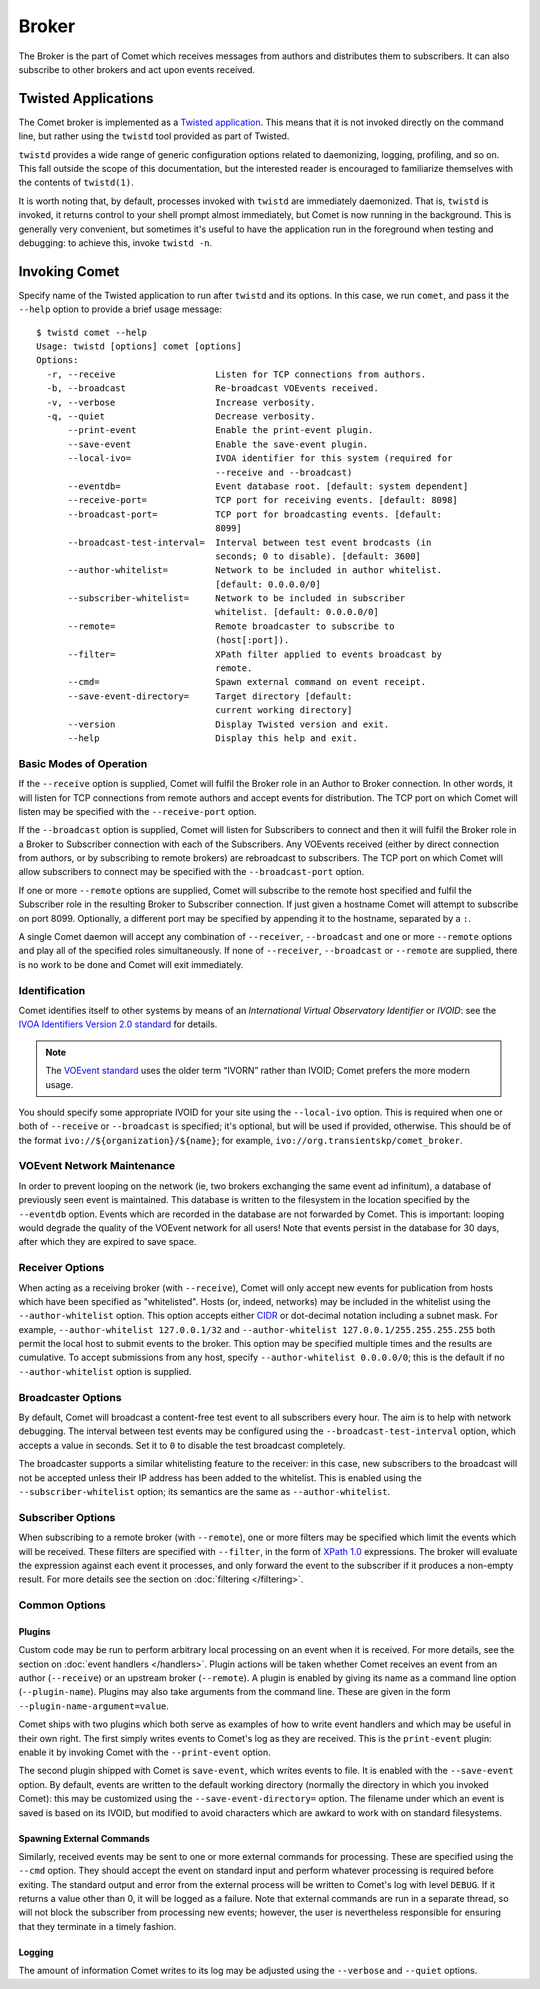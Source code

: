Broker
======

The Broker is the part of Comet which receives messages from authors and
distributes them to subscribers. It can also subscribe to other brokers and
act upon events received.

Twisted Applications
--------------------

The Comet broker is implemented as a `Twisted application
<http://www.twistedmatrix.com/>`_. This means that it is not invoked directly
on the command line, but rather using the ``twistd`` tool provided as part
of Twisted.

``twistd`` provides a wide range of generic configuration options related to
daemonizing, logging, profiling, and so on. This fall outside the scope of
this documentation, but the interested reader is encouraged to familiarize
themselves with the contents of ``twistd(1)``.

It is worth noting that, by default, processes invoked with ``twistd`` are
immediately daemonized. That is, ``twistd`` is invoked, it returns control to
your shell prompt almost immediately, but Comet is now running in the
background. This is generally very convenient, but sometimes it's useful to
have the application run in the foreground when testing and debugging: to
achieve this, invoke ``twistd -n``.

Invoking Comet
--------------

Specify name of the Twisted application to run after ``twistd`` and its
options. In this case, we run ``comet``, and pass it the ``--help`` option to
provide a brief usage message::

  $ twistd comet --help
  Usage: twistd [options] comet [options]
  Options:
    -r, --receive                   Listen for TCP connections from authors.
    -b, --broadcast                 Re-broadcast VOEvents received.
    -v, --verbose                   Increase verbosity.
    -q, --quiet                     Decrease verbosity.
        --print-event               Enable the print-event plugin.
        --save-event                Enable the save-event plugin.
        --local-ivo=                IVOA identifier for this system (required for
                                    --receive and --broadcast)
        --eventdb=                  Event database root. [default: system dependent]
        --receive-port=             TCP port for receiving events. [default: 8098]
        --broadcast-port=           TCP port for broadcasting events. [default:
                                    8099]
        --broadcast-test-interval=  Interval between test event brodcasts (in
                                    seconds; 0 to disable). [default: 3600]
        --author-whitelist=         Network to be included in author whitelist.
                                    [default: 0.0.0.0/0]
        --subscriber-whitelist=     Network to be included in subscriber
                                    whitelist. [default: 0.0.0.0/0]
        --remote=                   Remote broadcaster to subscribe to
                                    (host[:port]).
        --filter=                   XPath filter applied to events broadcast by
                                    remote.
        --cmd=                      Spawn external command on event receipt.
        --save-event-directory=     Target directory [default:
                                    current working directory]
        --version                   Display Twisted version and exit.
        --help                      Display this help and exit.

Basic Modes of Operation
++++++++++++++++++++++++

If the ``--receive`` option is supplied, Comet will fulfil the Broker role in
an Author to Broker connection. In other words, it will listen for TCP
connections from remote authors and accept events for distribution. The TCP
port on which Comet will listen may be specified with the ``--receive-port``
option.

If the ``--broadcast`` option is supplied, Comet will listen for Subscribers
to connect and then it will fulfil the Broker role in a Broker to Subscriber
connection with each of the Subscribers. Any VOEvents received (either by
direct connection from authors, or by subscribing to remote brokers) are
rebroadcast to subscribers. The TCP port on which Comet will allow subscribers
to connect may be specified with the ``--broadcast-port`` option.

If one or more ``--remote`` options are supplied, Comet will subscribe to the
remote host specified and fulfil the Subscriber role in the resulting Broker
to Subscriber connection. If just given a hostname Comet will attempt to
subscribe on port 8099. Optionally, a different port may be specified by
appending it to the hostname, separated by a ``:``.

A single Comet daemon will accept any combination of ``--receiver``,
``--broadcast`` and one or more ``--remote`` options and play all of the
specified roles simultaneously. If none of ``--receiver``, ``--broadcast`` or
``--remote`` are supplied, there is no work to be done and Comet will exit
immediately.

Identification
++++++++++++++

Comet identifies itself to other systems by means of an *International Virtual
Observatory Identifier* or *IVOID*: see the `IVOA Identifiers Version 2.0
standard <http://www.ivoa.net/documents/IVOAIdentifiers/20160523/index.html>`_
for details.

.. note::

   The `VOEvent standard <http://www.ivoa.net/Documents/VOEvent/index.html>`_
   uses the older term “IVORN” rather than IVOID; Comet prefers the more
   modern usage.

You should specify some appropriate IVOID for your site using the
``--local-ivo`` option.  This is required when one or both of ``--receive`` or
``--broadcast`` is specified; it's optional, but will be used if provided,
otherwise.  This should be of the format ``ivo://${organization}/${name}``;
for example, ``ivo://org.transientskp/comet_broker``.

VOEvent Network Maintenance
+++++++++++++++++++++++++++

In order to prevent looping on the network (ie, two brokers exchanging the
same event ad infinitum), a database of previously seen event is maintained.
This database is written to the filesystem in the location specified by the
``--eventdb`` option. Events which are recorded in the database are not
forwarded by Comet. This is important: looping would degrade the quality of
the VOEvent network for all users! Note that events persist in the database
for 30 days, after which they are expired to save space.

Receiver Options
++++++++++++++++

When acting as a receiving broker (with ``--receive``), Comet will only accept
new events for publication from hosts which have been specified as
"whitelisted". Hosts (or, indeed, networks) may be included in the whitelist
using the ``--author-whitelist`` option. This option accepts either `CIDR
<https://en.wikipedia.org/wiki/CIDR_notation>`_ or dot-decimal notation
including a subnet mask. For example, ``--author-whitelist 127.0.0.1/32`` and
``--author-whitelist 127.0.0.1/255.255.255.255`` both permit the local host to
submit events to the broker. This option may be specified multiple times and
the results are cumulative. To accept submissions from any host, specify
``--author-whitelist 0.0.0.0/0``; this is the default if no
``--author-whitelist`` option is supplied.

Broadcaster Options
+++++++++++++++++++

By default, Comet will broadcast a content-free test event to all subscribers
every hour. The aim is to help with network debugging. The interval between
test events may be configured using the ``--broadcast-test-interval`` option,
which accepts a value in seconds.  Set it to ``0`` to disable the test
broadcast completely.

The broadcaster supports a similar whitelisting feature to the receiver: in
this case, new subscribers to the broadcast will not be accepted unless their
IP address has been added to the whitelist. This is enabled using the
``--subscriber-whitelist`` option; its semantics are the same as
``--author-whitelist``.

Subscriber Options
++++++++++++++++++

When subscribing to a remote broker (with ``--remote``), one or more filters
may be specified which limit the events which will be received. These filters
are specified with ``--filter``, in the form of `XPath 1.0
<http://www.w3.org/TR/xpath/>`_ expressions. The broker will evaluate the
expression against each event it processes, and only forward the event to the
subscriber if it produces a non-empty result. For more details see the section
on :doc:`filtering </filtering>`.

Common Options
++++++++++++++

Plugins
^^^^^^^

Custom code may be run to perform arbitrary local processing on an event when
it is received. For more details, see the section on :doc:`event handlers
</handlers>`. Plugin actions will be taken whether Comet receives an event
from an author (``--receive``) or an upstream broker (``--remote``). A plugin
is enabled by giving its name as a command line option (``--plugin-name``).
Plugins may also take arguments from the command line. These are given in the
form ``--plugin-name-argument=value``.

Comet ships with two plugins which both serve as examples of how to write
event handlers and which may be useful in their own right. The first simply
writes events to Comet's log as they are received. This is the ``print-event``
plugin: enable it by invoking Comet with the ``--print-event`` option.

The second plugin shipped with Comet is ``save-event``, which writes events to
file. It is enabled with the ``--save-event`` option. By default, events are
written to the default working directory (normally the directory in which you
invoked Comet): this may be customized using the ``--save-event-directory=``
option. The filename under which an event is saved is based on its IVOID, but
modified to avoid characters which are awkard to work with on standard
filesystems.

.. _spawn:

Spawning External Commands
^^^^^^^^^^^^^^^^^^^^^^^^^^

Similarly, received events may be sent to one or more external commands for
processing. These are specified using the ``--cmd`` option. They should accept
the event on standard input and perform whatever processing is required before
exiting. The standard output and error from the external process will be
written to Comet's log with level ``DEBUG``. If it returns a value other than
0, it will be logged as a failure.  Note that external commands are run in a
separate thread, so will not block the subscriber from processing new events;
however, the user is nevertheless responsible for ensuring that they terminate
in a timely fashion.

Logging
^^^^^^^

The amount of information Comet writes to its log may be adjusted using the
``--verbose`` and ``--quiet`` options.
